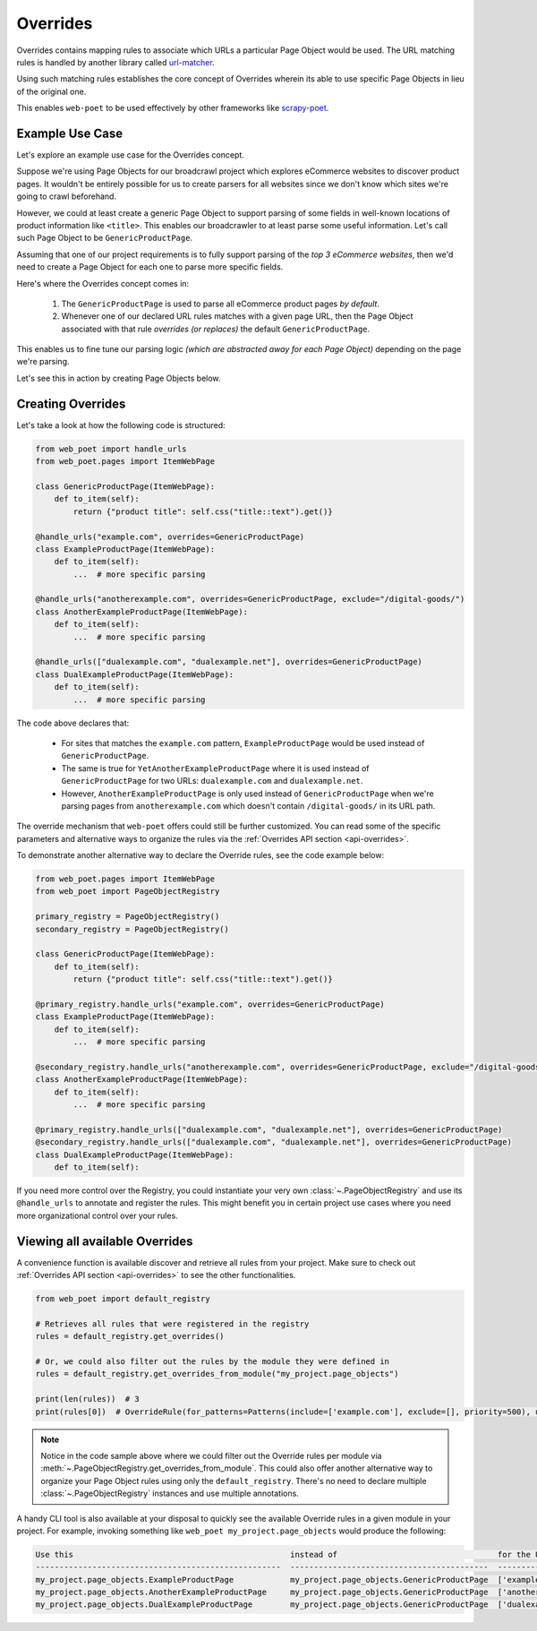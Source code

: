 .. _`intro-overrides`:

Overrides
=========

Overrides contains mapping rules to associate which URLs a particular
Page Object would be used. The URL matching rules is handled by another library
called `url-matcher <https://url-matcher.readthedocs.io>`_.

Using such matching rules establishes the core concept of Overrides wherein
its able to use specific Page Objects in lieu of the original one.

This enables ``web-poet`` to be used effectively by other frameworks like 
`scrapy-poet <https://scrapy-poet.readthedocs.io>`_.

Example Use Case
----------------

Let's explore an example use case for the Overrides concept.

Suppose we're using Page Objects for our broadcrawl project which explores
eCommerce websites to discover product pages. It wouldn't be entirely possible
for us to create parsers for all websites since we don't know which sites we're
going to crawl beforehand.

However, we could at least create a generic Page Object to support parsing of
some fields in well-known locations of product information like ``<title>``.
This enables our broadcrawler to at least parse some useful information. Let's
call such Page Object to be ``GenericProductPage``.

Assuming that one of our project requirements is to fully support parsing of the
`top 3 eCommerce websites`, then we'd need to create a Page Object for each one
to parse more specific fields.

Here's where the Overrides concept comes in:

    1. The ``GenericProductPage`` is used to parse all eCommerce product pages
       `by default`.
    2. Whenever one of our declared URL rules matches with a given page URL,
       then the Page Object associated with that rule `overrides (or replaces)`
       the default ``GenericProductPage``.

This enables us to fine tune our parsing logic `(which are abstracted away for
each Page Object)` depending on the page we're parsing.

Let's see this in action by creating Page Objects below.


Creating Overrides
------------------

Let's take a look at how the following code is structured:

.. code-block:: python

    from web_poet import handle_urls
    from web_poet.pages import ItemWebPage

    class GenericProductPage(ItemWebPage):
        def to_item(self):
            return {"product title": self.css("title::text").get()}

    @handle_urls("example.com", overrides=GenericProductPage)
    class ExampleProductPage(ItemWebPage):
        def to_item(self):
            ...  # more specific parsing

    @handle_urls("anotherexample.com", overrides=GenericProductPage, exclude="/digital-goods/")
    class AnotherExampleProductPage(ItemWebPage):
        def to_item(self):
            ...  # more specific parsing

    @handle_urls(["dualexample.com", "dualexample.net"], overrides=GenericProductPage)
    class DualExampleProductPage(ItemWebPage):
        def to_item(self):
            ...  # more specific parsing

The code above declares that:

    - For sites that matches the ``example.com`` pattern, ``ExampleProductPage``
      would be used instead of ``GenericProductPage``.
    - The same is true for ``YetAnotherExampleProductPage`` where it is used
      instead of ``GenericProductPage`` for two URLs: ``dualexample.com`` and
      ``dualexample.net``.
    - However, ``AnotherExampleProductPage`` is only used instead of ``GenericProductPage``
      when we're parsing pages from ``anotherexample.com`` which doesn't contain
      ``/digital-goods/`` in its URL path.

The override mechanism that ``web-poet`` offers could still be further
customized. You can read some of the specific parameters and alternative ways
to organize the rules via the :ref:`Overrides API section <api-overrides>`.

To demonstrate another alternative way to declare the Override rules, see the
code example below:

.. code-block:: python

    from web_poet.pages import ItemWebPage
    from web_poet import PageObjectRegistry

    primary_registry = PageObjectRegistry()
    secondary_registry = PageObjectRegistry()

    class GenericProductPage(ItemWebPage):
        def to_item(self):
            return {"product title": self.css("title::text").get()}

    @primary_registry.handle_urls("example.com", overrides=GenericProductPage)
    class ExampleProductPage(ItemWebPage):
        def to_item(self):
            ...  # more specific parsing

    @secondary_registry.handle_urls("anotherexample.com", overrides=GenericProductPage, exclude="/digital-goods/")
    class AnotherExampleProductPage(ItemWebPage):
        def to_item(self):
            ...  # more specific parsing

    @primary_registry.handle_urls(["dualexample.com", "dualexample.net"], overrides=GenericProductPage)
    @secondary_registry.handle_urls(["dualexample.com", "dualexample.net"], overrides=GenericProductPage)
    class DualExampleProductPage(ItemWebPage):
        def to_item(self):

If you need more control over the Registry, you could instantiate your very
own :class:`~.PageObjectRegistry` and use its ``@handle_urls`` to annotate and
register the rules. This might benefit you in certain project use cases where you
need more organizational control over your rules.


Viewing all available Overrides
-------------------------------

A convenience function is available discover and retrieve all rules from your
project. Make sure to check out :ref:`Overrides API section <api-overrides>`
to see the other functionalities.

.. code-block::

    from web_poet import default_registry

    # Retrieves all rules that were registered in the registry
    rules = default_registry.get_overrides() 

    # Or, we could also filter out the rules by the module they were defined in
    rules = default_registry.get_overrides_from_module("my_project.page_objects")

    print(len(rules))  # 3
    print(rules[0])  # OverrideRule(for_patterns=Patterns(include=['example.com'], exclude=[], priority=500), use=<class 'my_project.page_objects.ExampleProductPage'>, instead_of=<class 'my_project.page_objects.GenericProductPage'>, meta={})

.. note::

    Notice in the code sample above where we could filter out the Override rules
    per module via :meth:`~.PageObjectRegistry.get_overrides_from_module`. This
    could also offer another alternative way to organize your Page Object rules
    using only the ``default_registry``. There's no need to declare multiple
    :class:`~.PageObjectRegistry` instances and use multiple annotations.

A handy CLI tool is also available at your disposal to quickly see the available
Override rules in a given module in your project. For example, invoking something
like ``web_poet my_project.page_objects`` would produce the following:

.. code-block::

    Use this                                              instead of                                  for the URL patterns                    except for the patterns      with priority  meta
    ----------------------------------------------------  ------------------------------------------  --------------------------------------  -------------------------  ---------------  ------
    my_project.page_objects.ExampleProductPage            my_project.page_objects.GenericProductPage  ['example.com']                         []                                     500  {}
    my_project.page_objects.AnotherExampleProductPage     my_project.page_objects.GenericProductPage  ['anotherexample.com']                  ['/digital-goods/']                    500  {}
    my_project.page_objects.DualExampleProductPage        my_project.page_objects.GenericProductPage  ['dualexample.com', 'dualexample.net']  []                                     500  {}
